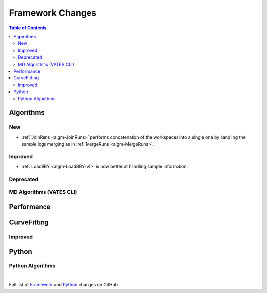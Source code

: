 =================
Framework Changes
=================

.. contents:: Table of Contents
   :local:

Algorithms
----------

New
###

- :ref:`JoinRuns <algm-JoinRuns>` performs concatenation of the workspaces into a single one by handling the sample logs merging as in :ref:`MergeRuns <algm-MergeRuns>`.

Improved
########

- :ref:`LoadBBY <algm-LoadBBY-v1>` is now better at handling sample information. 

Deprecated
##########

MD Algorithms (VATES CLI)
#########################

Performance
-----------

CurveFitting
------------

Improved
########

Python
------

Python Algorithms
#################

|

Full list of
`Framework <http://github.com/mantidproject/mantid/pulls?q=is%3Apr+milestone%3A%22Release+3.11%22+is%3Amerged+label%3A%22Component%3A+Framework%22>`__
and
`Python <http://github.com/mantidproject/mantid/pulls?q=is%3Apr+milestone%3A%22Release+3.11%22+is%3Amerged+label%3A%22Component%3A+Python%22>`__
changes on GitHub
